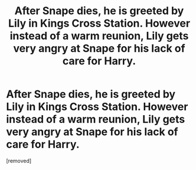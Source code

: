 #+TITLE: After Snape dies, he is greeted by Lily in Kings Cross Station. However instead of a warm reunion, Lily gets very angry at Snape for his lack of care for Harry.

* After Snape dies, he is greeted by Lily in Kings Cross Station. However instead of a warm reunion, Lily gets very angry at Snape for his lack of care for Harry.
:PROPERTIES:
:Score: 1
:DateUnix: 1589588699.0
:DateShort: 2020-May-16
:FlairText: Prompt
:END:
[removed]

